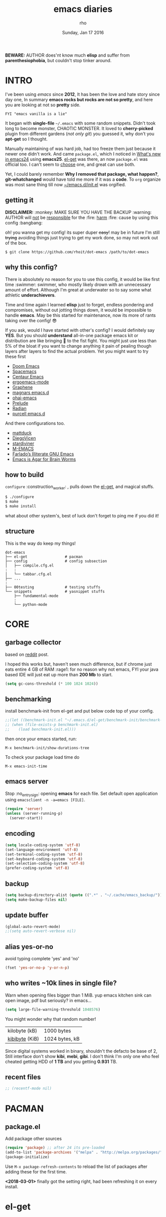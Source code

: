#+TITLE: emacs diaries
#+DATE: Sunday, Jan 17 2016
#+DESCRIPTION: my emacs config diaries!
#+AUTHOR: rho
#+OPTIONS: num:t
#+STARTUP: overview

*BEWARE:* AUTHOR does'nt know much *elisp* and suffer from
*parenthesiophobia*, but couldn't stop tinker around.


* INTRO

  I've been using /emacs/ since *2012*, It has been the love and hate
  story since day one, In summary *emacs rocks but rocks are not so
  pretty*, and here you are looking at not so *pretty* side.

  #+BEGIN_EXAMPLE
    FYI "emacs vanilla is a lie"
  #+END_EXAMPLE

  It began with *single-file* =~/.emacs= with some random snippets.
  Didn't took long to become monster, CHAOTIC MONSTER. It loved to
  *cherry-picked* plugin from different gardens (/not only git/) you
  guessed it, why don't you *apt-get* so I thought.

  Manually maintaining of was hard job, had too freeze them just
  because it newer one didn't work. And came =package.el=, which I
  noticed in [[https://www.gnu.org/software/emacs/manual/html_node/efaq/New-in-Emacs-24.html][What's new in emacs24]] using *emacs25*. [[https://www.emacswiki.org/emacs/el-get][el-get]] was there,
  an now =package.el= was official too. I can't seem to [[https://github.com/dimitri/el-get/issues/1468][choose]] one,
  and great can use both.

  Yet, I could barely remember *Why I removed that package, what
  happen?*, *git-whatchanged* would have told me more if it was a
  *code*. To =org= organize was most sane thing till now
  [[https://github.com/rhoit/dot-emacs/blob/master/init.el][~/emacs.d/init.el]] was orgified.

  #+ATTR_HTML: title="screenshot"
  [[https://www.google.com][file:https://raw.githubusercontent.com/rhoit/dot-emacs/dump/screenshot/screenshot02.png]]

** getting it

   *DISCLAIMER:* :monkey: MAKE SURE YOU HAVE THE BACKUP :warning:
   AUTHOR will _not_ be _responsible_ for the :fire: _harm_ :fire:
   cause by using this config :bangbang:

   oh! you wanna get my config! its super duper +easy+! may be in
   future I'm still +trying+ avoiding things just trying to get my
   work done, so may not work out of the box.

   #+BEGIN_EXAMPLE
     $ git clone https://github.com/rhoit/dot-emacs /path/to/dot-emacs
   #+END_EXAMPLE

** why this config?

   There is absolutely no reason for you to use this config, it would
   be like first time :swimmer: swimmer, who mostly likely drown with
   an unnecessary amount of effort. Although I'm great at underwater
   so to say some what athletic *underachievers*.

   Time and time again I learned *elisp* just to forget, endless
   pondering and compromises, without out jotting things down, it
   would be impossible to handle *emacs*. May be this started for
   maintenance, now its more of rants taking over the config! 😎

   If you ask, would I have started with other's config? I would
   definitely say *YES*. But you should *understand* all-in-one
   package emacs kit or distribution are like bringing 🔫 to the fist
   fight. You might just use less than 5% of the bloat if you want to
   change anything it pain of pealing though layers after layers to
   find the actual problem. Yet you might want to try these first

   - [[https://github.com/hlissner/doom-emacs][Doom Emacs]]
   - [[https://github.com/syl20bnr/spacemacs][Spacemacs]]
   - [[https://github.com/seagle0128/.emacs.d][Centaur Emacs]]
   - [[https://github.com/ergoemacs/ergoemacs-mode][ergoemacs-mode]]
   - [[https://github.com/rdallasgray/graphene][Graphene]]
   - [[https://github.com/magnars/.emacs.d][magnars emacs.d]]
   - [[https://github.com/bodil/ohai-emacs][ohai-emacs]]
   - [[https://github.com/bbatsov/prelude][Prelude]]
   - [[https://github.com/raxod502/radian][Radian]]
   - [[https://github.com/purcell/emacs.d][purcell emacs.d]]

   And there configurations too.

   - [[https://github.com/mattduck/dotfiles/blob/master/emacs.d.symlink/init.org][mattduck]]
   - [[https://github.com/DiegoVicen/my-emacs][DiegoVicen]]
   - [[https://github.com/stardiviner/emacs.d][stardiviner]]
   - [[https://github.com/MatthewZMD/.emacs.d][M-EMACS]]
   - [[https://github.com/farlado/dotemacs][Farlado’s Illiterate GNU Emacs]]
   - [[https://blog.sumtypeofway.com/posts/emacs-config.html][Emacs is Agar for Brain Worms]]

** how to build

   =configure= :construction_worker: , pulls down the [[https://github.com/dimitri/el-get][el-get]], and
   magical stuffs.

   #+BEGIN_SRC bash
     $ ./configure
     $ make
     $ make install
   #+END_SRC

   what about other system's, best of luck don't forget to ping me if
   you did it!

** structure

   This is the way do keep my things!

   #+BEGIN_EXAMPLE
     dot-emacs
     ├── el-get                 # pacman
     ├── config                 # config subsection
     │   ├── compile.cfg.el
     :   :
     │   └── tabbar.cfg.el
     ├── ...
     :
     ├── 00testing              # testing stuffs
     └── snippets               # yasnippet stuffs
         ├── fundamental-mode
         :
         └── python-mode
   #+END_EXAMPLE

* CORE
** garbage collector

   based on [[https://www.reddit.com/r/emacs/comments/3kqt6e/2_easy_little_known_steps_to_speed_up_emacs_start/][reddit]] post.

   I hoped this works but, haven't seen much difference, but if chrome
   just eats entire 4 GB of RAM :rage1: for no reason why not emacs,
   FYI your java based IDE will just eat up more than *200 Mb* to
   start.

   #+BEGIN_SRC emacs-lisp
     (setq gc-cons-threshold (* 100 1024 1024))
   #+END_SRC

** benchmarking

   install benchmark-init from el-get and put below code top of your
   config.

   #+BEGIN_SRC emacs-lisp
     ;;(let ((benchmark-init.el "~/.emacs.d/el-get/benchmark-init/benchmark-init.el"))
     ;; (when (file-exists-p benchmark-init.el)
     ;;    (load benchmark-init.el)))
   #+END_SRC

   then once your emacs started, run:

   =M-x benchmark-init/show-durations-tree=

   To check your package load time do

   #+BEGIN_EXAMPLE
     M-x emacs-init-time
   #+END_EXAMPLE

** emacs server

   Stop :no_entry_sign: opening *emacs* for each file. Set default open
   application using =emacsclient -n -a=emacs [FILE]=.

   #+BEGIN_SRC emacs-lisp
     (require 'server)
     (unless (server-running-p)
       (server-start))
   #+END_SRC

** encoding

   #+BEGIN_SRC emacs-lisp
     (setq locale-coding-system 'utf-8)
     (set-language-environment 'utf-8)
     (set-terminal-coding-system 'utf-8)
     (set-keyboard-coding-system 'utf-8)
     (set-selection-coding-system 'utf-8)
     (prefer-coding-system 'utf-8)
   #+END_SRC

** backup

   #+BEGIN_SRC emacs-lisp
     (setq backup-directory-alist (quote ((".*" . "~/.cache/emacs_backup/"))))
     (setq make-backup-files nil)
   #+END_SRC

** update buffer

   #+BEGIN_SRC emacs-lisp
     (global-auto-revert-mode)
     ;;(setq auto-revert-verbose nil)
   #+END_SRC

** alias yes-or-no

   avoid typing complete 'yes' and 'no'

   #+BEGIN_SRC emacs-lisp
     (fset 'yes-or-no-p 'y-or-n-p)
   #+END_SRC

** who writes ~10k lines in single file?

   Warn when opening files bigger than 1 MiB. yup emacs kitchen sink
   can open image, pdf but seriously? in emacs...

   #+BEGIN_SRC emacs-lisp
     (setq large-file-warning-threshold 1048576)
   #+END_SRC

   You might wonder why that random number!

   | kilobyte (kB)  | 1000 bytes     |
   | [[https://en.wikipedia.org/wiki/Kibibyte][kibibyte]] (KiB) | 1024 bytes, kB |

   Since digital systems worked in binary, shouldn't the defacto be
   base of 2, Still interface don't show *kibi*, *mebi*, *gibi*. I
   don't think I'm only one who feel cheated getting HDD of *1 TB* and
   you getting *0.931* TB.

** recent files

   #+BEGIN_SRC emacs-lisp
     ;; (recentf-mode nil)
   #+END_SRC

* PACMAN
** package.el

   Add package other sources

   #+BEGIN_SRC emacs-lisp
     (require 'package) ;; after 24 its pre-loaded
     (add-to-list 'package-archives '("melpa" . "http://melpa.org/packages/") t)
     (package-initialize)
   #+END_SRC

   Use =M-x package-refresh-contents= to reload the list of packages
   after adding these for the first time.

   *<2018-03-01>* finally got the setting right, had been refreshing
   it on every install.

* el-get

   [[https://github.com/dimitri/el-get][el-get]] is the package manager, which is similar to *apt-get*. It
   has been while (after =emacs 24=) emacs got its own package
   manager, thinking of switching.

   #+BEGIN_SRC emacs-lisp
     (add-to-list 'load-path "~/.emacs.d/el-get")
     (require 'el-get)
     (setq el-get-git-shallow-clone 't)
     (el-get 'sync)
   #+END_SRC

** my packages

   To replicate a package set for another emacs installation is
   explain in el-get [[https://github.com/dimitri/el-get#replicating-a-package-set-on-another-emacs-installation][README]].

   you can list current installed package using.

   #+BEGIN_EXAMPLE
     `(setq my-packages
         ',(mapcar #'el-get-as-symbol
               (el-get-list-package-names-with-status "installed")))
   #+END_EXAMPLE

   Might be wondering why there isn't any package *listed* here, coz I
   have broken down list into parts where its needed, you will see
   =(el-get 'sync '<package-name>)= if its required before its
   configuration.

* [[https://github.com/rhoit/dot-emacs/blob/master/config/ui.cfg.el][UI/UX]]

  As of today, most people who use *vi* or *emacs* are [[https://github.com/fuqcool/atom-emacs-mode#deprecated][incapable]] of
  using the other editor without using curse words :rage1:. Not
  suprizinly normal people without prior knowledge any text editor are
  pretty comfortable even *windows* notepad make much more sense than
  *emacs* or *vi*. Yes you can pretty much do any *text foo* with
  these editor, even without touching :mouse2: pointing device, but
  really does it really need to be like this.

  Fundamentally *emacs* is more over a scratchpad for *elisp*, which
  has been mistaken for the editor. Just 30+ years focussed on editing
  features accumulation with barely any attention to GUI, I'm baffled
  when people come up with config full keybinding, and for each mode
  they add another. And mode to manage those binding. I'm one of those
  who can't remember all those fancy keyboard *kungfu*.  And why do
  they generalize everyone uses same key layout and so call most
  efficient *vi* binding, just locks me inside without the exit door!

  #+BEGIN_SRC emacs-lisp
    (load "~/.emacs.d/config/ui.cfg.el")
  #+END_SRC

** window

   #+BEGIN_HTML
     GNU Emacs has built-in support for fullscreen since version
     24.4. New commands <code>toggle-frame-fullscreen</code> and
     <code>toggle-frame-maximized</code>, bound to <kbd>F11</kbd> and
     <kbd>M</kbd>-<kbd>f10</kbd>, respectively. But most window
     manager in <b>linux</b> toggle's windows fullscreen with
     <kbd>M</kbd>-<kbd>f11</kbd>.
   #+END_HTML

   #+BEGIN_SRC emacs-lisp
     ;; lets reserve it for something i.e realgud
     (global-unset-key [f11])

     ;;; Window Size
     (add-to-list 'default-frame-alist '(height . 39))
     (add-to-list 'default-frame-alist '(width . 104))
   #+END_SRC

   Its kinda distracting having toolbar, menu bar around, so lets hide
   it and also set some handy key to toggle it.

   #+BEGIN_SRC emacs-lisp
     (tool-bar-mode 0)
     (menu-bar-mode 0)
     (scroll-bar-mode 0)

     (defun toggle-bars-view()
       (interactive)
       (if tool-bar-mode (tool-bar-mode 0) (tool-bar-mode 1))
       (if menu-bar-mode (menu-bar-mode 0) (menu-bar-mode 1)))
     (global-set-key [f12] 'toggle-bars-view)
   #+END_SRC

** sane key bindings

   Although emacs key binding are logical and well thought, but some
   of them just too much out dated, but nothing weirdness new 2010 to
   present laptop *fn-Up/Down* for *PageUp/Down* and no *del* key! now
   no escape and function well done mac!

   Beginners find *Ctrl+v* jump outlandish and sometime also for me.

   #+BEGIN_SRC emacs-lisp
     (global-set-key [(control v)] 'yank)

     ;;; since, C-x k <return> too much acrobat
     (global-set-key [(control d)] 'kill-buffer) ;; same as terminal

     (global-set-key [M-f4] 'save-buffers-kill-terminal)
   #+END_SRC

   I find these binding quite handful.

   #+BEGIN_SRC emacs-lisp
     (el-get 'sync 'fill-column-indicator)
     (require 'fill-column-indicator)

     (global-set-key (kbd "<f5>") 'redraw-display)
     (global-set-key [(control f5)] '(lambda() (interactive)
                                     (load-file "~/.emacs.d/init.el")))
     (global-set-key [f6] '(lambda() (interactive)
                           (toggle-truncate-lines)
                           (fci-mode)))
   #+END_SRC

** undotree

   *simply* :see_no_evil: :hear_no_evil: :speak_no_evil: addition to
   the emacs bindings these few thing must have thing.

   #+begin_src emacs-lisp
     (el-get 'sync 'undo-tree)
     (when window-system
       (require 'undo-tree)
       (global-undo-tree-mode 1)
       (setq undo-tree-visualizer-timestamps t)
       (global-unset-key (kbd "C-/"))
       (defalias 'redo 'undo-tree-redo)
       (global-unset-key (kbd "C-z"))
       (global-set-key (kbd "C-z") 'undo-only)
       (global-set-key (kbd "C-S-z") 'redo))
   #+end_src

** text selection

   Some of the default behavious of emacs :shit: weird, text selection
   is on of them, some time its the *WOW* moment and other time its
   *WTF*.

*** replace selected text

    This is weird one when you expect selected text to be replaced,
    you end up in mess, thankfully there is the inbuild mode to fix
    this.

    #+BEGIN_SRC emacs-lisp
      (delete-selection-mode 1)
    #+END_SRC

*** changing font

    Hotkey for *font dialog* is kinda absurd, that to for changing
    font-face, although for resize has :mouse2: *Ctrl* *mouse-scroll*
    might be sensible option.

    In the effort of not being weird *Shift* *mouse-primary-click* is
    used in region/text selection =mouse-save-then-kill=.

    #+BEGIN_SRC emacs-lisp
      (global-unset-key [(shift down-mouse-1)])
      (global-set-key [(shift down-mouse-1)] 'mouse-save-then-kill)
    #+END_SRC

    *so called wow moments*

    as you think selecting selection, emacs binds the selection
    keyboard free, when followed by *mouse-secondary-click*.

*** [[https://github.com/magnars/expand-region.el][expand region]]

    Expand region increases the selected region by semantic
    units.

    Here is [[https://www.youtube.com/watch?v=_RvHz3vJ3kA][video]] from [[http://emacsrocks.com/][Emacs Rocks!]] about it in [[http://emacsrocks.com/e09.html][ep09]].

    #+BEGIN_SRC emacs-lisp
      (el-get 'sync 'expand-region)
      (require 'expand-region)

      (global-set-key (kbd "C-S-SPC") 'er/expand-region)
      (global-set-key (kbd "C-SPC") '(lambda()
          "set-mark when nothing is selected"
          (interactive)
          (if (use-region-p)
              (er/contract-region 1)
              (call-interactively 'set-mark-command))))
    #+END_SRC

** drag

   Its undeniable fact after using *org-mode* nothing is same, I have
   always wanted to move section up and down in my code too,
   *outline-mode* came close to parts, but setting comment header for
   each section is bit impractical just for dragging.

   After seeing [[https://github.com/prtx][@prtx]] using sublime, moving lines up and down, similar
   to word transpose *M-t* in emacs, I also want to same, made my mind
   to go though the hell once more to write the =elisp= again until i
   was saved by [[https://github.com/rejeep/drag-stuff.el][drag-stuff]].

   *<M-right/left>* bind seems redundant with *<C-right/left>* also it
   doesn't work in terminal, replacing it hopefull will not create any
   problem.

   *BEWARE*: it breaks the *org-mode* don't enable it in org!

   #+BEGIN_SRC emacs-lisp
     (el-get 'sync 'drag-stuff)
     (require 'drag-stuff)
     (drag-stuff-define-keys)
     (add-hook 'prog-mode-hook 'drag-stuff-mode)
   #+END_SRC

** smooth scroll

   Unfortunately emacs :barber: scrolling :barber: is not smooth.

   #+BEGIN_SRC emacs-lisp
     (require 'smooth-scroll)
     (smooth-scroll-mode t)

     (setq scroll-conservatively 0) ;; cursor on the middle of the screen
     (setq scroll-up-aggressively 0.01)
     (setq scroll-down-aggressively 0.01)
     (setq auto-window-vscroll nil)

     (setq mouse-wheel-progressive-speed 10)
     (setq mouse-wheel-follow-mouse 't)
   #+END_SRC

** line-number

   Choosing differnt [[https://www.emacswiki.org/emacs/LineNumbers][line number]] plugins over 5 years, [[https://github.com/thefrontside/frontmacs/blob/master/frontmacs-windowing.el][frontmacs]]
   config actually got it right on that looks great, but *linum* give
   lots of flicker, now experimenting with *nlinum*.

   #+BEGIN_SRC emacs-lisp
     (require 'nlinum)

     (setq nlinum-delay t)
     (setq nlinum-highlight-current-line t)
     (setq nlinum-format " %3d ")

     (add-hook 'prog-mode-hook 'nlinum-mode)
     (add-hook 'org-mode-hook 'nlinum-mode)
   #+END_SRC

** inital screen

   #+BEGIN_SRC emacs-lisp
     (setq inhibit-startup-message t
       initial-major-mode 'fundamental-mode
       inhibit-splash-screen t)
   #+END_SRC

** [[https://github.com/rhoit/dot-emacs/blob/master/config/modeline.cfg.el][modeline]]

   #+ATTR_HTML: title="modline-screenshot"
   [[https://github.com/ryuslash/mode-icons][file:https://raw.githubusercontent.com/rhoit/mode-icons/dump/screenshots/screenshot01.png]]

   #+BEGIN_SRC emacs-lisp
     ;;; mode-icons directly from repo, for experiments
     ;;; https://github.com/ryuslash/mode-icons
     (load-file "~/.emacs.d/00testing/mode-icons/mode-icons.el")
     ;;; DID YOU GOT STUCK ABOVE? COMMENT LINE ABOVE & UNCOMMENT NEXT 2 LINES
     ;; (el-get 'sync 'mode-icons)
     ;; (require 'mode-icons)
     ;; (setq mode-icons-desaturate-inactive nil)
     ;; (setq mode-icons-desaturate-active nil)
     ;; (setq mode-icons-grayscale-transform nil)
     (mode-icons-mode)

     (el-get 'sync 'powerline)
     (require 'powerline)

     ;;; https://github.com/rhoit/powerline-iconic-theme
     ;; (add-to-list 'load-path "~/.emacs.d/00testing/powerline-iconic-theme/")
     (load-file "~/.emacs.d/00testing/powerline-iconic-theme/iconic.el")
     (powerline-iconic-theme)
     ;;; DID YOU GOT STUCK ABOVE? COMMENT 2 LINES ABOVE & UNCOMMENT NEXT LINE
     ;; (powerline-default-theme)
   #+END_SRC

** [[https://github.com/rhoit/dot-emacs/blob/master/config/tabbar.cfg.el][tabbar]]

   Something from modern :lollipop: GUI system.

   #+ATTR_HTML: title="tabbar-screenshot"
   [[https://github.com/mattfidler/tabbar-ruler.el][file:https://raw.githubusercontent.com/rhoit/tabbar-ruler.el/dump/screenshots/01.png]]

   #+BEGIN_SRC emacs-lisp
     (require 'tabbar)
     (tabbar-mode t)

     ;;; tabbar-ruler directly from repo, for experiments
     ;;; https://github.com/mattfidler/tabbar-ruler.el
     (load-file "~/.emacs.d/00testing/tabbar-ruler/tabbar-ruler.el")
     ;;; DID YOU GOT STUCK ABOVE? COMMENT LINE ABOVE & UNCOMMENT NEXT 2
     ;; (el-get 'sync 'tabbar-ruler)
     ;; (require 'tabbar-ruler)

     (setq tabbar-ruler-style 'firefox)

     (load "~/.emacs.d/config/tabbar.cfg.el")
     (global-set-key [f7] 'tabbar-mode)
     (define-key global-map (kbd "<header-line> <mouse-3>") 'mouse-buffer-menu)

     ;; unbind <C-mouse-1>
     (global-unset-key (kbd "<C-down-mouse-1>"))
   #+END_SRC

   #+BEGIN_HTML
     <code>scroll-right</code> and <code>scroll-right</code> seems to
     be strange for beginner and for me too, if you don't belive me
     try <kbd>Ctrl</kbd>-<kbd>PgUp</kbd> and
     <kbd>Ctrl</kbd>-<kbd>PgUp</kbd> in vanilla <b>emacs</b>, put it
     to the good use <code>tab-forward</code> and
     <code>tab-backword</code>
   #+END_HTML

   #+BEGIN_SRC emacs-lisp
     (global-unset-key [(control prior)]) ;; default is set-to scroll-right
     (global-unset-key [(control next)])  ;; default is set-to scroll-left

     (define-key global-map [(control next)] 'tabbar-forward)
     (define-key global-map [(control prior)] 'tabbar-backward)
   #+END_SRC

   Binding for the tab groups, some how I use lots of buffers.

   #+BEGIN_SRC emacs-lisp
     (global-set-key [(control shift prior)] 'tabbar-backward-group)
     (global-set-key [(control shift next)] 'tabbar-forward-group)
   #+END_SRC

** mini-buffer

   Although [[https://github.com/emacs-helm/helm][helm]] has coffer full with features, I havn't gone beyond
   the minibuffer. It took me while to get hang of helm, one of
   reasons might be constant flikering creation of helm temporary
   popup windows which I don't like.

   #+BEGIN_SRC emacs-lisp
     (require 'helm)
     (global-set-key (kbd "M-x") 'helm-M-x)
     (global-set-key (kbd "C-x C-f") 'helm-find-files)

     ;; terminal like tabs selection
     (define-key helm-map (kbd "<tab>") 'helm-next-line)
     (define-key helm-map (kbd "<backtab>") 'helm-previous-line)

     ;; show command details
     (define-key helm-map (kbd "<right>") 'helm-execute-persistent-action)
     (define-key helm-map (kbd "<left>") 'helm-execute-persistent-action)
   #+END_SRC

** search

   *anzu* Highlight all search matches, most of the text editor does this
   why not emacs. Here is the [[https://raw.githubusercontent.com/syohex/emacs-anzu/master/image/anzu.gif][gify]] from original repo.

   #+BEGIN_SRC emacs-lisp
     (el-get 'sync 'anzu)
     (require 'anzu)
     (global-anzu-mode +1)
     (global-unset-key (kbd "M-%"))
     (global-unset-key (kbd "C-M-%"))
     (global-set-key (kbd "M-%") 'anzu-query-replace)
     (global-set-key (kbd "C-M-%") 'anzu-query-replace-regexp)
   #+END_SRC

** [[https://www.emacswiki.org/emacs/SpeedBar][speedbar]]

   I prefer speedbar outside the frame, for without separate frame see
   [[https://www.emacswiki.org/emacs/SrSpeedbar][SrSpeedbar]].

   #+BEGIN_SRC emacs-lisp
     (setq speedbar-show-unknown-files t)
     (global-set-key [f9] 'speedbar)
   #+END_SRC

** [[https://github.com/joodland/bm][bookmark]]

   It has never been so much easy to bookmark!

   #+BEGIN_SRC emacs-lisp
     (el-get 'sync 'bm)
     (require 'bm)
     (setq bm-marker 'bm-marker-left)
     (global-set-key (kbd "<left-fringe> S-<mouse-1>") 'bm-toggle-mouse)
     (global-set-key (kbd "S-<mouse-5>") 'bm-next-mouse)
     (global-set-key (kbd "S-<mouse-4>") 'bm-previous-mouse)
   #+END_SRC

** cursor

   [[https://github.com/Malabarba/beacon][beacon-mode]] gives extra feedback of cursor's position on big
   movement. It can be understood better with this [[https://raw.githubusercontent.com/Malabarba/beacon/master/example-beacon.gif][gify]] from original
   repo.

   #+BEGIN_SRC emacs-lisp
     (el-get 'sync 'beacon)
     (require 'beacon)
     (beacon-mode t)
     (setq beacon-blink-delay '0.2)
     (setq beacon-blink-when-focused 't)
     (setq beacon-dont-blink-commands 'nil)
     (setq beacon-push-mark '1)
   #+END_SRC

*** [[https://github.com/magnars/multiple-cursors.el][multiple cursor]]

    if [[https://www.sublimetext.com/][sublime]] can have multiple selections, *emacs* can too..

    Here is [[https://youtu.be/jNa3axo40qM][video]] from [[http://emacsrocks.com/][Emacs Rocks!]] about it in [[http://emacsrocks.com/e13.html][ep13]].

    #+BEGIN_SRC emacs-lisp
      (when window-system
        (require 'multiple-cursors)
        (global-set-key (kbd "C-S-<mouse-1>") 'mc/add-cursor-on-click)

        (global-set-key (kbd "C-S-<mouse-4>") 'mc/mark-previous-like-this)
        (global-set-key (kbd "C-S-<mouse-5>") 'mc/mark-next-like-this)
        (global-set-key (kbd "C-S-<mouse-2>") 'mc/mark-all-like-this))
    #+end_src

** goto-last-change

   This is the gem feature, this might be true answer to the /sublime
   mini-map/ which is over rated, this is what you need.

   If you aren't using el-get here is the [[https://raw.github.com/emacsmirror/emacswiki.org/master/goto-last-change.el][source]], guessing it its
   avaliable in all major repository by now.

   #+BEGIN_SRC emacs-lisp
     (el-get 'sync 'goto-chg)
     (require 'goto-chg)
     (global-unset-key (kbd "C-j"))
     (global-set-key (kbd "C-j") 'goto-last-change)
   #+END_SRC

** switch windows

   It kinda has been stuck in my config for years, just addicted to
   it. Seems like this is by default now.

   #+BEGIN_SRC emacs-lisp
     ;; (el-get 'sync 'switch-window)
     ;; (require 'switch-window)
     ;; (global-set-key (kbd "C-x o") 'switch-window)
   #+END_SRC

** [[https://github.com/mina86/auto-dim-other-buffers.el][auto-dim-other-buffer]]

   package is only avaliable in MELPA

   #+BEGIN_SRC emacs-lisp
     (when window-system
       (require 'auto-dim-other-buffers)
       (auto-dim-other-buffers-mode t))
   #+END_SRC

** [[https://github.com/iqbalansari/emacs-emojify][emoji]]

   People have emotions and so do *emacs* 😂.

   Currently running into problem with this, will fixit later. :'(

   #+BEGIN_SRC emacs-lisp
     ;; (require 'emojify)

     ;; (add-hook 'org-mode-hook 'emojify-mode)
     ;; (add-hook 'markdown-mode-hook 'emojify-mode)
     ;; (add-hook 'git-commit-mode-hook 'emojify-mode)
   #+END_SRC

* PROGRAMMING

  some of the basic things provide by emacs internal packages.

  #+BEGIN_SRC emacs-lisp
    (add-hook 'prog-mode-hook 'subword-mode) ;; camelCase is subword
    (add-hook 'prog-mode-hook 'which-function-mode)
    (add-hook 'prog-mode-hook 'toggle-truncate-lines)

    ;; default comment string
    (setq-default comment-start "# ")
  #+END_SRC

** match parenthesis

   #+BEGIN_SRC emacs-lisp
    (setq show-paren-style 'expression)
    ;; (setq show-paren-match '((t (:inverse-video t)))) ;; this is not working using custom set face
    (show-paren-mode 1)
   #+END_SRC

** watch word

   #+BEGIN_SRC emacs-lisp
     (defun watch-words ()
       (interactive)
       (font-lock-add-keywords
        nil '(("\\<\\(FIX ?-?\\(ME\\)?\\|TODO\\|BUGS?\\|TIPS?\\|TESTING\\|WARN\\(ING\\)?S?\\|WISH\\|IMP\\|NOTE\\)"
               1 font-lock-warning-face t))))

     (add-hook 'prog-mode-hook 'watch-words)
   #+END_SRC

*** [[https://github.com/nschum/highlight-symbol.el][highlight symbol]]

    #+BEGIN_SRC emacs-lisp
      (defun highlight-symbol-my-binds ()
        (interactive)
        (el-get 'sync 'highlight-symbol)
        (require 'highlight-symbol)
        (local-set-key [(control f3)] 'highlight-symbol-at-point)
        (local-set-key [(shift f3)] 'highlight-symbol-next)
        (local-set-key [(shift f2)] 'highlight-symbol-prev)

        ;; by default its just for if tabbar config didn't run
        (local-unset-key (kbd "<C-down-mouse-1>"))

        (local-set-key (kbd "<C-down-mouse-1>") (lambda (event)
          (interactive "e")
          (save-excursion
            (goto-char (posn-point (event-start event)))
            (highlight-symbol-at-point)))))

      (add-hook 'prog-mode-hook 'highlight-symbol-my-binds)
    #+END_SRC

** indentation

   Sorry [[http://silicon-valley.wikia.com/wiki/Richard_Hendrix][Richard]] no tabs here!

   #+BEGIN_SRC emacs-lisp
     (setq-default indent-tabs-mode nil)
     (setq-default tab-width 4)
     (setq tab-width 4)
   #+END_SRC

*** [[https://github.com/DarthFennec/highlight-indent-guides][highlight-indent-guides]]

    This a new comer, and the it has got better with time, although I
    hate default fill method.

    #+BEGIN_SRC emacs-lisp
      (el-get 'sync 'highlight-indentation-guides)
      (require 'highlight-indent-guides)

      (setq highlight-indent-guides-method 'character)
      (add-hook 'prog-mode-hook 'highlight-indent-guides-mode)
      (setq highlight-indent-guides-character ?\┊)
    #+END_SRC

*** highlight-indentation

    *NOTE*: currently not using it

    Was using [[https://github.com/localredhead][localreadhead]] fork of [[https://github.com/antonj/Highlight-Indentation-for-Emacs][highlight indentation]], for *web-mode*
    compatibility. See yasnippet issue [[https://github.com/capitaomorte/yasnippet/issues/396][#396]], but not its merge into the main repo
    using the main repo now!

    other color: "#aaeeba"

    #+BEGIN_SRC emacs-lisp :tangle no
      (el-get 'sync 'highlight-indentation)
      (require 'highlight-indentation)
      (set-face-background 'highlight-indentation-face "olive drab")
      (set-face-background 'highlight-indentation-current-column-face "#c3b3b3")

      (add-hook 'prog-mode-hook 'highlight-indentation-mode)
      (add-hook 'prog-mode-hook 'highlight-indentation-current-column-mode)
    #+END_SRC

** white-spaces

   If you have working with non-emacs people sooner or later you might
   face this problem, those pesky trailing spaces/tabs new lines at
   *EOF*!

   #+BEGIN_EXAMPLE
     Phenomenal Cosmic Powers! Itty Bitty trailing spaces!
   #+END_EXAMPLE

   Seriously what kinda all crappy IDE's comming out.

   #+BEGIN_SRC emacs-lisp
     (defun nuke_trailing ()
       (add-hook 'write-file-hooks 'delete-trailing-whitespace)
       (add-hook 'before-save-hooks 'whitespace-cleanup))

     (add-hook 'prog-mode-hook 'nuke_trailing)
   #+END_SRC

   [[https://github.com/nflath/hungry-delete][hungry-delete]] mode is intresting but still its quirky, mapping it
   to default *delete/backspace* will result typing your needed
   whitespaces back again! So as the mode its *NO, NO*. Manually
   toggling the mode just to delete few continous white spaces. Naah!

    #+BEGIN_SRC emacs-lisp
      (el-get 'sync 'hungry-delete)
      (require 'hungry-delete)
      (global-set-key (kbd "S-<backspace>") 'hungry-delete-backward)
    #+END_SRC

   There is the intresting outlook of [[https://github.com/hrehfeld/emacs-smart-hungry-delete/issues][smart-hungry-delete]] which has'nt
   yet made to *MELPA* stable.

   #+BEGIN_SRC emacs-lisp
    (require 'smart-hungry-delete)
    (smart-hungry-delete-add-default-hooks)
    (global-set-key (kbd "<backspace>") 'smart-hungry-delete-backward-char)
    (global-set-key (kbd "<delete>") 'smart-hungry-delete-forward-char)
   #+END_SRC

   Of course emacs can add newline at *End Of File* just to make sure
   *git* doesn't go crazy! for unchanged files. But don't enable it
   let fancy IDE people wonder how to remove newline at EOF.

   #+BEGIN_SRC emacs-lisp
     ;; (setq require-final-newline t)
   #+END_SRC

** [[https://github.com/rhoit/dot-emacs/blob/master/config/compile.cfg.el][complie]]

   #+BEGIN_SRC emacs-lisp
     (load "~/.emacs.d/config/compile.cfg.el")
   #+END_SRC

*** few hooks

    #+BEGIN_SRC emacs-lisp
      (el-get 'sync 'fill-column-indicator)
      (require 'fill-column-indicator)
      (defun my-compilation-mode-hook ()
        (setq truncate-lines nil) ;; automatically becomes buffer local
        (set (make-local-variable 'truncate-partial-width-windows) nil)
        (toggle-truncate-lines)
        (fci-mode))
      (add-hook 'compilation-mode-hook 'my-compilation-mode-hook)
    #+END_SRC

*** bindings

    #+BEGIN_SRC emacs-lisp
      (global-set-key (kbd "C-<f8>") 'save-and-compile-again)
      (global-set-key (kbd "C-<f9>") 'ask-new-compile-command)
      (global-set-key (kbd "<f8>") 'toggle-compilation-buffer)
    #+END_SRC

** ansi-color

   Need to fix 265-color support, has been such for a long
   time, since we very few work on teminal colors it might
   not be fixed anytime sooner.

   This is what I meant [[https://camo.githubusercontent.com/67e508f03a93d4e9935e38ea201dff7cc32c0afd/68747470733a2f2f7261772e6769746875622e636f6d2f72686f69742f72686f69742e6769746875622e636f6d2f6d61737465722f73637265656e73686f74732f656d6163732d323536636f6c6f722e706e67][screenshot]] was produced using [[https://github.com/bekar/vt100_colors][code]].

   #+begin_src emacs-lisp
     (require 'ansi-color)
     (defun colorize-compilation-buffer ()
       (read-only-mode)
       (ansi-color-apply-on-region (point-min) (point-max))
       (read-only-mode))
     (add-hook 'compilation-filter-hook 'colorize-compilation-buffer)
   #+end_src

** rainbow delimiters

   #+BEGIN_SRC emacs-lisp
     (el-get 'sync 'rainbow-delimiters)
     (add-hook 'prog-mode-hook 'rainbow-delimiters-mode)
   #+END_SRC

** magit

   its amazing but magit and yes its magic!

** [[https://github.com/bbatsov/projectile][projectile]]

   #+BEGIN_HTML
     If your source consist of hundreds of line then don't be like me
     use projectile mode.

     ya <kbd>C</kbd>-<kbd>S</kbd>-<kbd>p</kbd> for select line
     previous, just get along with it, have you tried it in
     <b>chrome</b>, <b>sublime</b>, <b>vscode</b>?

     and don't forget the <code>helm-projectile</code>.
   #+END_HTML

   #+BEGIN_SRC emacs-lisp
     (add-hook 'projectile-mode-hook
         (lambda()
             (helm-projectile-on)
             (global-set-key (kbd "C-S-p") 'helm-projectile-find-file)))
   #+END_SRC

** debugger

   Although I barely use *debugger*, lets say I'm more of =print()=
   person, may be because I work much with =python= than
   =C=. Nevertheless, a good IDE should have debugger, but emacs is
   +TextEditor+ OS, and ships with *Grand Unified Debugger* (GUD), its
   faily usable with terrible defaults and not to mention with more
   key bindings.

   #+BEGIN_SRC emacs-lisp
     ;; unlike gdb, pdb is a inbuilt python module
     (setq gud-pdb-command-name "python -m pdb")
   #+END_SRC

   GUD is great but [[https://github.com/realgud/realgud/][realgud]] much better, although you will miss
   *gdb-multiple-windows* but it does'nt work with *pdb* to begin
   with. If you ask why realgud here is some intresting [[https://github.com/realgud/realgud/blob/09431a4561921bece36a6083b6e27ac4dc82432d/realgud.el#L36-L47][rant]] from its
   developer.

   #+BEGIN_SRC emacs-lisp
     (setq realgud:pdb-command-name "python -m pdb")
   #+END_SRC

* WEB
** web-mode

   #+BEGIN_SRC emacs-lisp
     (add-to-list 'auto-mode-alist '("\\.html?\\'"   . web-mode))
     (add-to-list 'auto-mode-alist '("\\.djhtml?\\'" . web-mode))
     (add-to-list 'auto-mode-alist '("\\.js$"        . web-mode))
     (add-to-list 'auto-mode-alist '("\\.css$"       . web-mode))

     (setq web-mode-enable-block-face t)
     (setq web-mode-enable-current-column-highlight t)

     ;; ya-snippet completion for web-mode
     (add-hook 'web-mode-hook #'(lambda () (yas-activate-extra-mode 'html-mode)))
   #+END_SRC

** browser-refresh

   There are stuff like [[http://www.emacswiki.org/emacs/MozRepl][moz-repl]], [[https://github.com/skeeto/skewer-mode][skewer-mode]], [[https://github.com/skeeto/impatient-mode][impatient-mode]] but
   nothing beats good old way with *xdotool* hail *X11* for now! :joy:

   #+BEGIN_SRC emacs-lisp :tangle no
     (require 'browser-refresh)
     (setq browser-refresh-default-browser 'firefox)
   #+END_SRC

   above thingi comment, lets do Makefile!

   #+BEGIN_EXAMPLE
     WINDOW=$(shell xdotool search --onlyvisible --class chromium)
     run:
     	xdotool key --window ${WINDOW} 'F5'
    	xdotool windowactivate ${WINDOW}
   #+END_EXAMPLE

* ORG-MODE

  This might be one of the most important modes of emacs which make
  the emacs distinct from every other editor. You should definately
  checkout *org-mode*. Like the emacs config it has out grown.

  removing pesky keybinds for consistency.

  #+BEGIN_SRC emacs-lisp
    (add-hook 'org-mode-hook
        '(lambda ()
           (define-key org-mode-map (kbd "C-j") nil) ;; used for goto-last-change
           (define-key org-mode-map (kbd "S-<up>") nil) ;; text selection
           (define-key org-mode-map (kbd "S-<down>") nil) ;; text selection
           (define-key org-mode-map (kbd "S-<left>") nil) ;; text selection
           (define-key org-mode-map (kbd "S-<right>") nil) ;; text selection
           ))
  #+END_SRC

** enable mouse

   #+BEGIN_SRC emacs-lisp
     (add-hook 'python-mode-hook 'lambda ()
        (require 'org-mouse))
   #+END_SRC

** auto-fill text

   currently having problem with *emacs 26* have reverted to *25* with
   this see [[https://github.com/syl20bnr/spacemacs/issues/5697][spacemacs]] issue.

   #+BEGIN_SRC emacs-lisp
     (add-hook 'org-mode-hook 'turn-on-auto-fill)
   #+END_SRC

** babel

   active Babel languages

   *NOTE*: running in to problem recently sh is now shell, or will
   cause =ob-sh= not found *error*.

   *NOTE*: Currently babel code execution doesn't work, haven't found
   the work around yet, so downgraded emacs from *26* -> *25*,
   couldn't track what was the last working snapshot.

   *<2018-01-04>*: seems like its *sh* again haven't fully tested

   #+BEGIN_SRC emacs-lisp
     (setq org-export-use-babel nil)
     (org-babel-do-load-languages 'org-babel-load-languages
        '((sh . t)
         (python . t)))
   #+END_SRC

** default applications

   Its most :disappointed: disappointing when application opens
   doesn't open in your favorite application, but org-mode has it
   covered :sob:.

   #+BEGIN_SRC emacs-lisp
     (add-hook 'org-mode-hook
               '(lambda ()
                  (setq org-file-apps
                        '((auto-mode . emacs)
                          ("\\.jpg\\'" . "eog %s")
                          ("\\.png\\'" . "eog %s")
                          ("\\.gif\\'" . "eog %s")
                          ("\\.mkv\\'" . "mplayer %s")
                          ("\\.mp4\\'" . "vlc %s")
                          ("\\.webm\\'" . "mplayer %s")
                          ("\\.pdf\\'" . "evince %s")))))
   #+END_SRC

** minor-mode

   *org-mode* can be addictive, someone have missed a lot and created
   these awesome modes. Now we can use them minor-modes too inside
   comments.

   org's *outline* with [[https://github.com/alphapapa/outshine][outshine]] extention.

   #+BEGIN_SRC emacs-lisp
     (el-get 'sync 'outshine)
     (require 'outshine)

     (add-hook 'prog-mode-hook 'outline-minor-mode)
     (add-hook 'compilation-mode-hook 'outline-minor-mode)

     (add-hook 'outline-minor-mode-hook 'outshine-hook-function)
     (add-hook 'outline-minor-mode-hook '(lambda()
         (global-unset-key (kbd "<M-right>"))
         (local-set-key (kbd "<M-right>") 'outline-promote)
         (global-unset-key (kbd "<M-left>"))
         (local-set-key (kbd "<M-left>") 'outline-demote)
         (local-set-key (kbd "C-<iso-lefttab>") 'outshine-cycle-buffer)))
   #+END_SRC

* MODES
** C/C++

   http://www.gnu.org/software/emacs/manual/html_mono/ccmode.html

   #+BEGIN_SRC emacs-lisp
     (setq c-tab-always-indent t)
     (setq c-basic-offset 4)
     (setq c-indent-level 4)
     (setq gdb-many-windows t)
     (setq gdb-show-main t)
   #+END_SRC

   styling

   https://www.emacswiki.org/emacs/IndentingC

   #+BEGIN_SRC emacs-lisp
     (require 'cc-mode)
     (c-set-offset 'substatement-open 0)
     (c-set-offset 'arglist-intro '+)
     (add-hook 'c-mode-common-hook '(lambda() (c-toggle-hungry-state 1)))
     (define-key c-mode-base-map (kbd "RET") 'newline-and-indent)
   #+END_SRC

** python

   Welcome to flying circus :circus_tent:.

   #+BEGIN_SRC emacs-lisp
     (setq-default py-indent-offset 4)
     (add-hook 'python-mode-hook (
         lambda ()
         (local-set-key (kbd "C-<") 'python-indent-shift-left)
         (local-set-key (kbd "C->") 'python-indent-shift-right)))
   #+END_SRC

*** [[http://tkf.github.io/emacs-jedi/][jedi]]

    Since *python3.3* virtual environment can be created using =python
    -m venv env= making *python-virtualenv* kinda obsolete, but create
    the problem with jedi, will fix it some other day!

    #+BEGIN_SRC emacs-lisp
      ;; (el-get 'sync 'jedi)
      ;; (autoload 'jedi:setup "jedi" nil t)
      ;; (add-hook 'python-mode-hook 'jedi:setup)
      ;; (setq jedi:complete-on-dot t) ; optional
      ;; (setq jedi:environment-virtualenv "python -m venv")

      ;; (setq jedi:setup-keys t) ; optional
    #+END_SRC

*** running at venv

    Yes! we work on *virtual environment (venv)*, and we do love to
    *source* them except some *anaconda* idiots, who can't seems to
    get things strait espcially in *unix* systems.

    In reality venv just switches executable, seriously loading *venv*
    might be sane for *terminal* operation or runnig errands with
    *pip*. but for running just execute directly form
    =./venv/bin/python your.py=.

    Damn don't try to solve artificial problems! so goes for idiotic
    venv modes trying to find *venv* folder.

*** python-info-look

    shortcut "[C-h S]"

    #+BEGIN_SRC emacs-lisp
      ;; (add-to-list 'load-path "~/.emacs.d/pydoc-info")
      ;; (require 'pydoc-info)
      ;; (require 'info-look)
    #+END_SRC

*** [[https://github.com/rhoit/py-exec][py execution]]

    ess-style executing /python/ script.

    #+BEGIN_SRC emacs-lisp
      (add-to-list 'load-path "~/.emacs.d/00testing/py-exec/")
      (require 'py-exec)
      (add-hook 'python-mode-hook
           (lambda () (local-set-key (kbd "<C-return>") 'py-execution)))
    #+end_src

** dockerfile

   Goodies for :whale: :whale: :whale:

   #+BEGIN_SRC emacs-lisp :tangle no
     (require 'dockerfile-mode)
     (add-to-list 'auto-mode-alist '("Dockerfile" . dockerfile-mode))
   #+END_SRC

** json

   #+BEGIN_SRC emacs-lisp
     (setq auto-mode-alist
        (cons '("\.json$" . json-mode) auto-mode-alist))
   #+END_SRC

** markdown

   disable because markdown creating problem to dockerfile-mode

   #+BEGIN_SRC emacs-lisp :tangle no
     (el-get 'sync 'markdown-mode)
     (add-to-list 'auto-mode-alist '("\.md" . markdown-mode))
   #+END_SRC

** yasnippet

   currently using from ELPA

   #+begin_src emacs-lisp
     (when window-system
       (require 'yasnippet)
       (yas-reload-all)
       (add-hook 'prog-mode-hook 'yas-minor-mode-on)
       (add-hook 'org-mode-hook 'yas-minor-mode-on))
   #+END_SRC

   - <2018-01-04 Thu>

     Something is wrong with el-get keeps showing.

     #+BEGIN_EXAMPLE
       Error (el-get): while installing yasnippet: el-get: git el-get could not build yasnippet [git submodule update --init -- snippets]
     #+END_EXAMPLE

* [[https://github.com/rhoit/dot-emacs/blob/master/scripts/wordplay.el][WORD PLAY]]

  Word play consist of collection of nify scripts.

  #+BEGIN_SRC emacs-lisp
    (load "~/.emacs.d/scripts/wordplay.el")
  #+END_SRC

** [[http://emacsredux.com/blog/2013/05/22/smarter-navigation-to-the-beginning-of-a-line/][smarter move to beginning of line]]

   Normally *C-a* will move your cursor to 0th column of the line,
   this snippet takes consideration of the indentation, and for
   default behaviour repeate the action which will toggle between the
   first non-whitespace character and the =bol=.

   #+BEGIN_SRC emacs-lisp
     (global-set-key [remap move-beginning-of-line]
                 'smarter-move-beginning-of-line)
   #+END_SRC

** [[http://ergoemacs.org/emacs/modernization_upcase-word.html][toggle lettercase]]

   By default, you can use M-c to change the case of a character at
   the cursor's position. This also jumps you to the end of the
   word. However it is far more useful to define a new function by
   adding the following code to your emacs config file. Once you have
   done this, M-c will cycle through "all lower case", "Initial
   Capitals", and "ALL CAPS" for the word at the cursor position, or
   the selected text if a region is highlighted.

   #+BEGIN_SRC emacs-lisp
     (global-set-key "\M-c" 'toggle-letter-case)
   #+END_SRC

** duplicate lines/words

   #+BEGIN_SRC emacs-lisp
     (global-set-key (kbd "C-`") 'duplicate-current-line)
     (global-set-key (kbd "C-~") 'duplicate-current-word)
   #+END_SRC

** on point line copy

   only enable for =C-<insert>=

   #+BEGIN_SRC emacs-lisp
     (global-set-key (kbd "C-<insert>") 'kill-ring-save-current-line)
   #+END_SRC

** [[http://www.emacswiki.org/emacs/SortWords][sort words]]

** popup kill ring

   kill :skull: ring :ring:

   Only enable for =Shift + <insert>=

   #+begin_src emacs-lisp
     (setq repetitive_yank_region_point 0) ;; 0 doesn't exist min is 1
     (require 'popup-kill-ring)
     (global-set-key [(shift insert)] 'repetitive-yanking)
   #+END_SRC

* TESTING

  This :construction: section :construction: contain modes (plug-in)
  which modified to *extreme* or :bug: *buggy*. May still not be
  *available* in =el-get=.

  #+BEGIN_SRC emacs-lisp
    (add-to-list 'load-path "~/.emacs.d/00testing/")
  #+END_SRC

** window numbering

   also avalible in *el-get*.

   #+BEGIN_SRC emacs-lisp :tangle no
     (add-to-list 'load-path "~/.emacs.d/00testing/window-numbering/")
     (require 'window-numbering)
     (window-numbering-mode)
   #+END_SRC

** isend-mode

   #+BEGIN_SRC emacs-lisp
     ;; (add-to-list 'load-path "~/.emacs.d/00testing/isend-mode/")
     ;; (require 'isend)
   #+END_SRC

** LFG mode

   #+BEGIN_SRC emacs-lisp
     ;; (setq xle-buffer-process-coding-system 'utf-8)
     ;; (load-library "/opt/xle/emacs/lfg-mode")
   #+END_SRC

* META :noexport:

  # Local Variables:
  # buffer-read-only: t
  # End:

